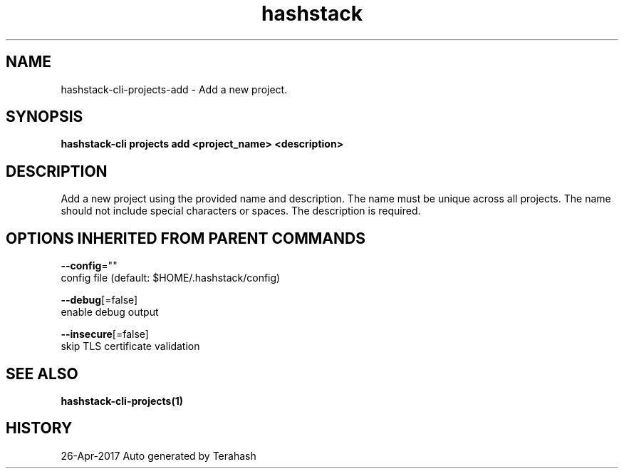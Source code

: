 .TH "hashstack" "1" "Apr 2017" "Terahash" "" 
.nh
.ad l


.SH NAME
.PP
hashstack\-cli\-projects\-add \- Add a new project.


.SH SYNOPSIS
.PP
\fBhashstack\-cli projects add <project_name> <description>\fP


.SH DESCRIPTION
.PP
Add a new project using the provided name and description. The name must be unique across all projects.
The name should not include special characters or spaces. The description is required.


.SH OPTIONS INHERITED FROM PARENT COMMANDS
.PP
\fB\-\-config\fP=""
    config file (default: $HOME/.hashstack/config)

.PP
\fB\-\-debug\fP[=false]
    enable debug output

.PP
\fB\-\-insecure\fP[=false]
    skip TLS certificate validation


.SH SEE ALSO
.PP
\fBhashstack\-cli\-projects(1)\fP


.SH HISTORY
.PP
26\-Apr\-2017 Auto generated by Terahash
